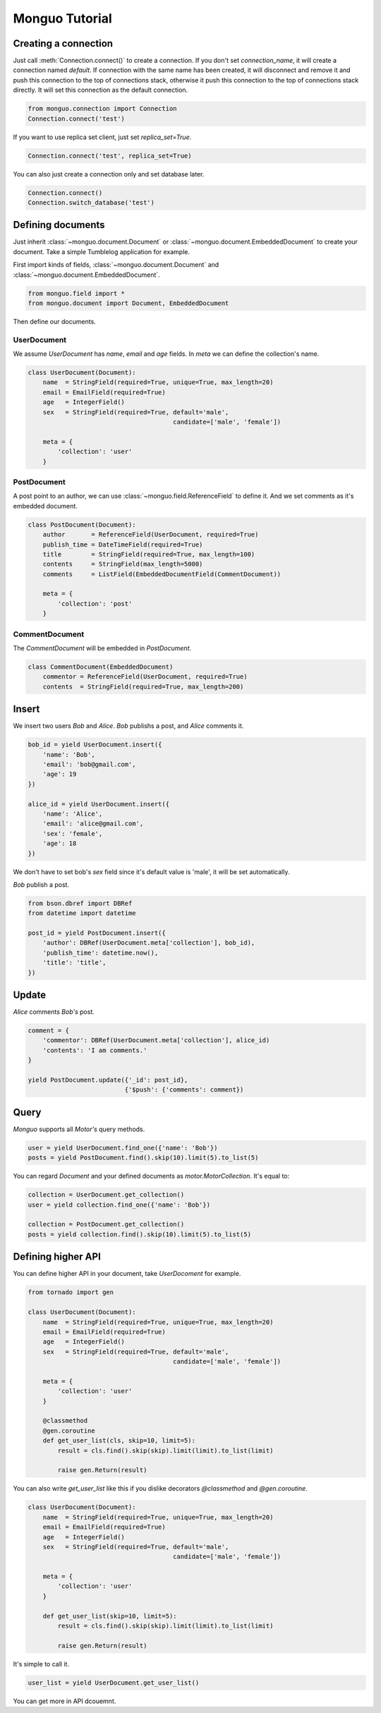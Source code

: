 Monguo Tutorial
===============

Creating a connection
---------------------
Just call :meth:`Connection.connect()` to create a connection. If you don't set `connection_name`, it will create a connection named `default`. If 
connection with the same name has been created, it will disconnect and remove 
it and push this connection to the top of connections stack, otherwise it 
push this connection to the top of connections stack directly. It will set 
this connection as the default connection.

.. code-block:: python
    
    from monguo.connection import Connection
    Connection.connect('test')

If you want to use replica set client, just set `replica_set=True`.

.. code-block:: python
    
    Connection.connect('test', replica_set=True)

You can also just create a connection only and set database later.

.. code-block:: python

    Connection.connect()
    Connection.switch_database('test')

Defining documents
------------------
Just inherit :class:`~monguo.document.Document` or 
:class:`~monguo.document.EmbeddedDocument` to create your document. Take a 
simple Tumblelog application for example. 

First import kinds of fields, :class:`~monguo.document.Document` and 
:class:`~monguo.document.EmbeddedDocument`.

.. code-block:: python
    
    from monguo.field import *
    from monguo.document import Document, EmbeddedDocument

Then define our documents.

UserDocument
````````````
We assume `UserDocument` has `name`, `email` and `age` fields. In `meta` we can
define the collection's name.

.. code-block:: python

    class UserDocument(Document):
        name  = StringField(required=True, unique=True, max_length=20)
        email = EmailField(required=True)
        age   = IntegerField()
        sex   = StringField(required=True, default='male', 
                                           candidate=['male', 'female'])

        meta = {
            'collection': 'user'
        }
    
PostDocument
````````````
A post point to an author, we can use :class:`~monguo.field.ReferenceField` to 
define it. And we set comments as it's embedded document.

.. code-block:: python
    
    class PostDocument(Document):
        author       = ReferenceField(UserDocument, required=True)
        publish_time = DateTimeField(required=True)
        title        = StringField(required=True, max_length=100)
        contents     = StringField(max_length=5000)
        comments     = ListField(EmbeddedDocumentField(CommentDocument))

        meta = {
            'collection': 'post'
        }

CommentDocument
```````````````
The `CommentDocument` will be embedded in `PostDocument`.

.. code-block:: python

    class CommentDocument(EmbeddedDocument)
        commentor = ReferenceField(UserDocument, required=True)
        contents  = StringField(required=True, max_length=200)

Insert
------
We insert two users `Bob` and `Alice`. `Bob` publishs a post, and `Alice` 
comments it.

.. code-block:: python
    
    bob_id = yield UserDocument.insert({
        'name': 'Bob',
        'email': 'bob@gmail.com',
        'age': 19
    })

    alice_id = yield UserDocument.insert({
        'name': 'Alice',
        'email': 'alice@gmail.com',
        'sex': 'female',
        'age': 18
    })

We don't have to set bob's `sex` field since it's default value is 'male', it will be set automatically.

`Bob` publish a post.

.. code-block:: python

    from bson.dbref import DBRef
    from datetime import datetime

    post_id = yield PostDocument.insert({
        'author': DBRef(UserDocument.meta['collection'], bob_id),
        'publish_time': datetime.now(),
        'title': 'title',
    })


Update
------
`Alice` comments `Bob's` post.

.. code-block:: python

    comment = {
        'commentor': DBRef(UserDocument.meta['collection'], alice_id)
        'contents': 'I am comments.'
    }

    yield PostDocument.update({'_id': post_id}, 
                              {'$push': {'comments': comment})

Query
-----
`Monguo` supports all `Motor's` query methods.

.. code-block:: python

    user = yield UserDocument.find_one({'name': 'Bob'})
    posts = yield PostDocument.find().skip(10).limit(5).to_list(5)

You can regard `Document` and your defined documents as 
`motor.MotorCollection`. It's equal to:

.. code-block:: python
    
    collection = UserDocument.get_collection()    
    user = yield collection.find_one({'name': 'Bob'})

    collection = PostDocument.get_collection()
    posts = yield collection.find().skip(10).limit(5).to_list(5)

Defining higher API
-------------------
You can define higher API in your document, take `UserDocoment` for example.

.. code-block:: python

    from tornado import gen

    class UserDocument(Document):
        name  = StringField(required=True, unique=True, max_length=20)
        email = EmailField(required=True)
        age   = IntegerField()
        sex   = StringField(required=True, default='male', 
                                           candidate=['male', 'female'])

        meta = {
            'collection': 'user'
        }

        @classmethod
        @gen.coroutine
        def get_user_list(cls, skip=10, limit=5):
            result = cls.find().skip(skip).limit(limit).to_list(limit)

            raise gen.Return(result)

You can also write `get_user_list` like this if you dislike decorators 
`@classmethod` and `@gen.coroutine`.

.. code-block:: python
    
    class UserDocument(Document):
        name  = StringField(required=True, unique=True, max_length=20)
        email = EmailField(required=True)
        age   = IntegerField()
        sex   = StringField(required=True, default='male', 
                                           candidate=['male', 'female'])

        meta = {
            'collection': 'user'
        }

        def get_user_list(skip=10, limit=5):
            result = cls.find().skip(skip).limit(limit).to_list(limit)

            raise gen.Return(result)

It's simple to call it.

.. code-block:: python

    user_list = yield UserDocument.get_user_list()

You can get more in API dcouemnt.
